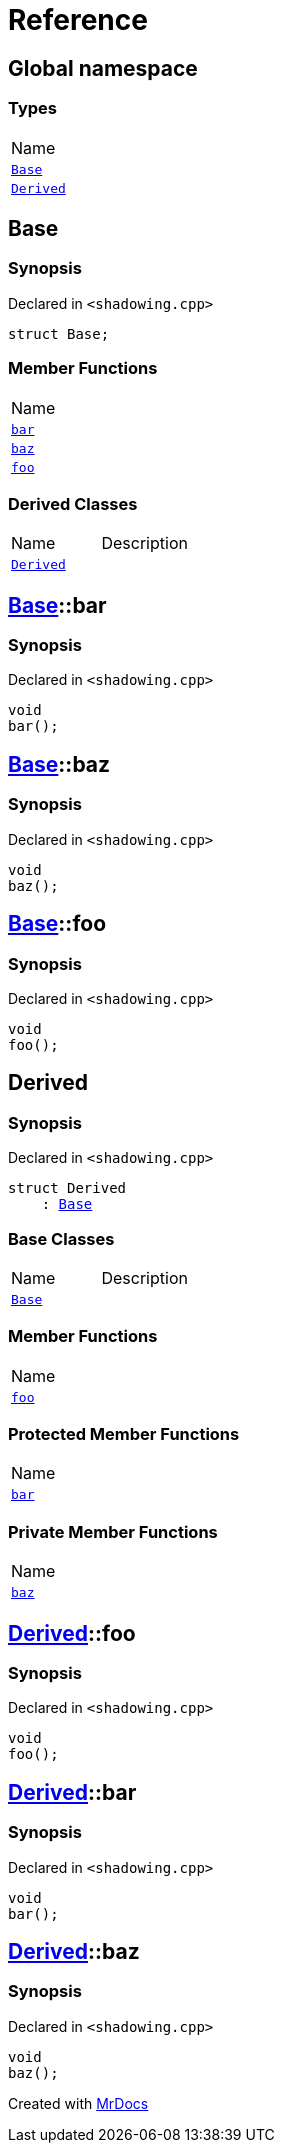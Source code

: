 = Reference
:mrdocs:

[#index]
== Global namespace

=== Types

[cols=1]
|===
| Name
| link:#Base[`Base`] 
| link:#Derived[`Derived`] 
|===

[#Base]
== Base

=== Synopsis

Declared in `&lt;shadowing&period;cpp&gt;`

[source,cpp,subs="verbatim,replacements,macros,-callouts"]
----
struct Base;
----

=== Member Functions

[cols=1]
|===
| Name
| link:#Base-bar[`bar`] 
| link:#Base-baz[`baz`] 
| link:#Base-foo[`foo`] 
|===

=== Derived Classes

[cols=2]
|===
| Name
| Description
| link:#Derived[`Derived`]
| 
|===

[#Base-bar]
== link:#Base[Base]::bar

=== Synopsis

Declared in `&lt;shadowing&period;cpp&gt;`

[source,cpp,subs="verbatim,replacements,macros,-callouts"]
----
void
bar();
----

[#Base-baz]
== link:#Base[Base]::baz

=== Synopsis

Declared in `&lt;shadowing&period;cpp&gt;`

[source,cpp,subs="verbatim,replacements,macros,-callouts"]
----
void
baz();
----

[#Base-foo]
== link:#Base[Base]::foo

=== Synopsis

Declared in `&lt;shadowing&period;cpp&gt;`

[source,cpp,subs="verbatim,replacements,macros,-callouts"]
----
void
foo();
----

[#Derived]
== Derived

=== Synopsis

Declared in `&lt;shadowing&period;cpp&gt;`

[source,cpp,subs="verbatim,replacements,macros,-callouts"]
----
struct Derived
    : link:#Base[Base]
----

=== Base Classes

[cols=2]
|===
| Name
| Description
| `link:#Base[Base]`
| 
|===

=== Member Functions

[cols=1]
|===
| Name
| link:#Derived-foo[`foo`] 
|===

=== Protected Member Functions

[cols=1]
|===
| Name
| link:#Derived-bar[`bar`] 
|===

=== Private Member Functions

[cols=1]
|===
| Name
| link:#Derived-baz[`baz`] 
|===

[#Derived-foo]
== link:#Derived[Derived]::foo

=== Synopsis

Declared in `&lt;shadowing&period;cpp&gt;`

[source,cpp,subs="verbatim,replacements,macros,-callouts"]
----
void
foo();
----

[#Derived-bar]
== link:#Derived[Derived]::bar

=== Synopsis

Declared in `&lt;shadowing&period;cpp&gt;`

[source,cpp,subs="verbatim,replacements,macros,-callouts"]
----
void
bar();
----

[#Derived-baz]
== link:#Derived[Derived]::baz

=== Synopsis

Declared in `&lt;shadowing&period;cpp&gt;`

[source,cpp,subs="verbatim,replacements,macros,-callouts"]
----
void
baz();
----


[.small]#Created with https://www.mrdocs.com[MrDocs]#
